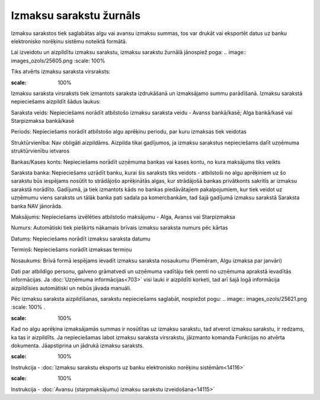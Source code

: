 .. 238 Izmaksu sarakstu žurnāls**************************** 


Izmaksu sarakstos tiek saglabātas algu vai avansu izmaksu summas, tos
var drukāt vai eksportēt datus uz banku elektronisko norēķinu sistēmu
noteiktā formātā.



Lai izveidotu un aizpildītu izmaksu sarakstu, izmaksu sarakstu žurnālā
jānospiež poga: .. image:: images_ozols/25605.png
:scale: 100%


Tiks atvērts izmaksu saraksta virsraksts:



.. image:: images_ozols/26251.png
:scale: 100%




Izmaksu saraksta virsraksts tiek izmantots saraksta izdrukāšanā un
izmaksājamo summu parādīšanā. Izmaksu sarakstā nepieciešams aizpildīt
šādus laukus:


Saraksta veids: Nepieciešams norādīt atbilstošo izmaksu saraksta veidu
- Avanss bankā/kasē; Alga bankā/kasē vai Starpizmaksa bankā/kasē

Periods: Nepieciešams norādīt atbilstošo algu aprēķinu periodu, par
kuru izmaksas tiek veidotas

Struktūrvienība: Nav obligāti aizpildāms. Aizpilda tikai gadījumos, ja
izmaksu sarakstus nepieciešams dalīt uzņēmuma struktūrvienību ietvaros

Bankas/Kases konts: Nepieciešams norādīt uzņēmuma bankas vai kases
kontu, no kura maksājums tiks veikts

Saraksta banka: Nepieciešams uzrādīt banku, kurai šis saraksts tiks
veidots - atbilstoši no algu aprēķiniem uz šo sarakstu būs iespējams
nosūtīt to strādājošo aprēķinātās algas, kur strādājošā bankas
privātkonts sakritīs ar izmaksu sarakstā norādīto. Gadījumā, ja tiek
izmantots kāds no bankas piedāvātajiem pakalpojumiem, kur tiek veidot
uz uzņēmumu viens saraksts un tālāk banka pati sadala pa komercbankām,
tad šajā gadījumā izmaksu sarakstā Saraksta banka NAV jānorāda.

Maksājums: Nepieciešams izvēlēties atbilstošo maksājumu - Alga, Avanss
vai Starpizmaksa

Numurs: Automātiski tiek piešķirts nākamais brīvais izmaksu saraksta
numurs pēc kārtas

Datums: Nepieciešams norādīt izmaksu saraksta datumu

Termiņš: Nepieciešams norādīt izmaksas termiņu

Nosaukums: Brīvā formā iespējams ievadīt izmaksu saraksta nosaukumu
(Piemēram, Algu izmaksa par janvāri)

Dati par atbildīgo personu, galveno grāmatvedi un uzņēmuma vadītāju
tiek ņemti no uzņēmuma aprakstā ievadītās informācijas. Ja
:doc:`Uzņēmuma informācijas<703>` visi lauki ir aizpildīti korketi,
tad arī šajā logā informācija aizpildīsies automātiski un nebūs jāvada
manuāli.



Pēc izmaksu saraksta aizpildīšanas, sarakstu nepieciešams saglabāt,
nospiežot pogu: .. image:: images_ozols/25621.png
:scale: 100%
.



.. image:: images_ozols/24545.gif
:scale: 100%
Kad no algu aprēķina izmaksājamās summas ir nosūtītas uz izmaksu
sarakstu, tad atverot izmaksu sarakstu, ir redzams, ka tas ir
aizpildīts. Ja nepieciešamas labot izmaksu saraksta virsrakstu,
jāizmanto komanda Funkcijas no atvērta dokumenta. Jāapstiprina un
jādrukā izmaksu saraksts.



.. image:: images_ozols/24545.gif
:scale: 100%
Instrukcija - :doc:`Izmaksu sarakstu eksports uz banku elektronisko
norēķinu sistēmām<14116>`



.. image:: images_ozols/24545.gif
:scale: 100%
Instrukcija - :doc:`Avansu (starpmaksājumu) izmaksu sarakstu
izveidošana<14115>`


 